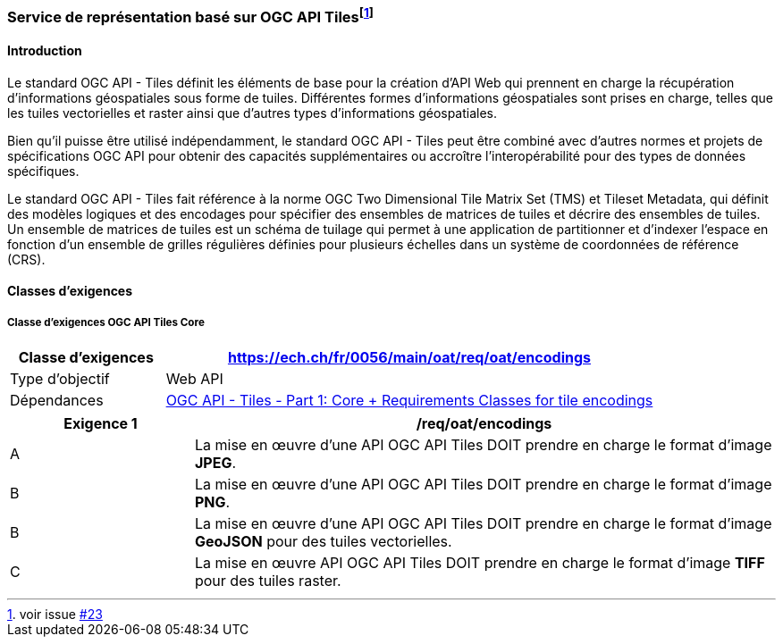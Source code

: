 === Service de représentation basé sur OGC API Tiles{empty}footnote:[voir issue https://github.com/MediaComem/eCH-0056/issues/23[#23]]
==== Introduction

Le standard OGC API - Tiles définit les éléments de base pour la création d'API Web qui prennent en charge la récupération d'informations géospatiales sous forme de tuiles. Différentes formes d'informations géospatiales sont prises en charge, telles que les tuiles vectorielles et raster ainsi que d'autres types d'informations géospatiales. 

Bien qu'il puisse être utilisé indépendamment, le standard OGC API - Tiles peut être combiné avec d'autres normes et projets de spécifications OGC API pour obtenir des capacités supplémentaires ou accroître l'interopérabilité pour des types de données spécifiques.

Le standard OGC API - Tiles fait référence à la norme OGC Two Dimensional Tile Matrix Set (TMS) et Tileset Metadata, qui définit des modèles logiques et des encodages pour spécifier des ensembles de matrices de tuiles et décrire des ensembles de tuiles. Un ensemble de matrices de tuiles est un schéma de tuilage qui permet à une application de partitionner et d'indexer l'espace en fonction d'un ensemble de grilles régulières définies pour plusieurs échelles dans un système de coordonnées de référence (CRS).

// Classes d'exigences

// Le standard OGC API - Tiles définit les classes d'exigences suivantes:

// * Core
// * Tileset
// * Tileset List
// * Dataset Tilesets
// * Geodata Tilesets
// * Collections Selection
// * Datetime

// * Requirements Classes for tile encodings

//     * PNG
//     * JPEG
//     * TIFF
//     // * NetCDF
//     // * GeoJSON
//     // * Mapbox Vector Tiles

==== Classes d'exigences
===== Classe d'exigences OGC API Tiles Core

[width="100%",cols="24%,76%",options="header",]
|===
|*Classe d’exigences* |https://ech.ch/fr/0056/main/oat/req/oat/encodings
|Type d’objectif |Web API
|Dépendances |https://docs.ogc.org/is/20-057/20-057.html#toc65[OGC API - Tiles - Part 1: Core + Requirements Classes for tile encodings]
|===

[width="100%",cols="24%,76%",options="header",]
|===
|*Exigence 1* |/req/oat/encodings
|A |La mise en œuvre d'une API OGC API Tiles DOIT prendre en charge le format d'image *JPEG*.
|B |La mise en œuvre d'une API OGC API Tiles DOIT prendre en charge le format d'image 
*PNG*.
|B |La mise en œuvre d'une API OGC API Tiles DOIT prendre en charge le format d'image *GeoJSON* pour des tuiles vectorielles.
|C |La mise en œuvre API OGC API Tiles DOIT prendre en charge le format d'image *TIFF* pour des tuiles raster.
|===

// OGC API - Tiles - Part 1: Core ne supporte actuellement pas d'opération de Features Info Queries mais des https://github.com/opengeospatial/ogcapi-maps/issues/81[discussions] sont en cours pour éventuellement l'intégrer à une future extension.
